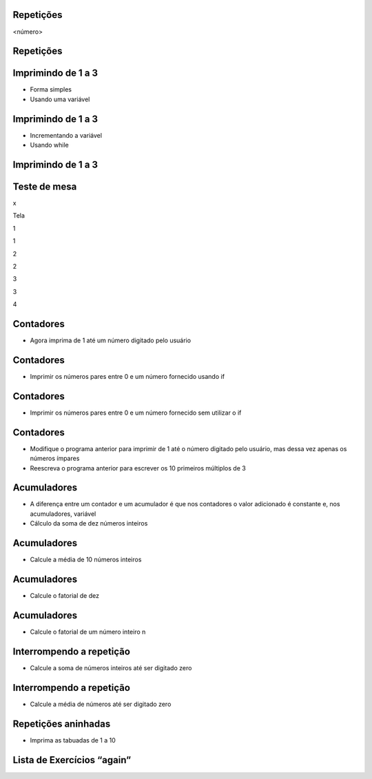Repetições
==========


.. image:: img/TWP10_001.jpeg
   :height: 14.925cm
   :width: 9.258cm
   :alt: 


<número>

Repetições
==========


.. image:: img/TWP15_001.png
   :height: 15.602cm
   :width: 16.801cm
   :alt: 


.. image:: img/TWP15_002.jpeg
   :height: 19.049cm
   :width: 12.668cm
   :alt: 


Imprimindo de 1 a 3
===================



+ Forma simples







+ Usando uma variável


.. image:: img/TWP15_003.png
   :height: 2.724cm
   :width: 4.603cm
   :alt: 


.. image:: img/TWP15_004.png
   :height: 5.582cm
   :width: 4.55cm
   :alt: 


Imprimindo de 1 a 3
===================



+ Incrementando a variável









+ Usando while


.. image:: img/TWP15_005.png
   :height: 5.21cm
   :width: 4.6cm
   :alt: 


.. image:: img/TWP15_006.png
   :height: 3.677cm
   :width: 6.64cm
   :alt: 


.. image:: img/TWP15_007.png
   :height: 14.804cm
   :width: 22.181cm
   :alt: 


Imprimindo de 1 a 3
===================


.. image:: img/TWP15_006.png
   :height: 3.399cm
   :width: 6.139cm
   :alt: 


Teste de mesa
=============


x

Tela

1

1

2

2

3

3

4

..  image type unrecognized: data:image/*;base64,VkNMTVRGAQAxAAAAAAAAAAEAGwAAAAAAAAAAAAAA


Contadores
==========



+ Agora imprima de 1 até um número digitado pelo usuário


.. image:: img/TWP15_008.png
   :height: 4.391cm
   :width: 20.16cm
   :alt: 


Contadores
==========



+ Imprimir os números pares entre 0 e um número fornecido usando if




.. image:: img/TWP15_009.png
   :height: 5.317cm
   :width: 19.843cm
   :alt: 


Contadores
==========



+ Imprimir os números pares entre 0 e um número fornecido sem utilizar
  o if




.. image:: img/TWP15_010.png
   :height: 4.735cm
   :width: 20.081cm
   :alt: 


Contadores
==========



+ Modifique o programa anterior para imprimir de 1 até o número
  digitado pelo usuário, mas dessa vez apenas os números ímpares
+ Reescreva o programa anterior para escrever os 10 primeiros
  múltiplos de 3


Acumuladores
============



+ A diferença entre um contador e um acumulador é que nos contadores o
  valor adicionado é constante e, nos acumuladores, variável
+ Cálculo da soma de dez números inteiros


.. image:: img/TWP15_011.png
   :height: 6.217cm
   :width: 20.398cm
   :alt: 


Acumuladores
============



+ Calcule a média de 10 números inteiros


.. image:: img/TWP15_012.png
   :height: 6.296cm
   :width: 20.557cm
   :alt: 


Acumuladores
============



+ Calcule o fatorial de dez


.. image:: img/TWP15_013.png
   :height: 5.37cm
   :width: 12.673cm
   :alt: 


Acumuladores
============



+ Calcule o fatorial de um número inteiro n


.. image:: img/TWP15_014.png
   :height: 6.243cm
   :width: 15.08cm
   :alt: 


Interrompendo a repetição
=========================



+ Calcule a soma de números inteiros até ser digitado zero


.. image:: img/TWP15_015.png
   :height: 6.243cm
   :width: 21.272cm
   :alt: 


Interrompendo a repetição
=========================



+ Calcule a média de números até ser digitado zero




.. image:: img/TWP15_016.png
   :height: 8.81cm
   :width: 21.351cm
   :alt: 


Repetições aninhadas
====================



+ Imprima as tabuadas de 1 a 10




.. image:: img/TWP15_017.png
   :height: 7.937cm
   :width: 19.128cm
   :alt: 


Lista de Exercícios “again”
===========================


.. image:: img/TWP05_041.jpeg
   :height: 12.571cm
   :width: 9.411cm
   :alt: 




